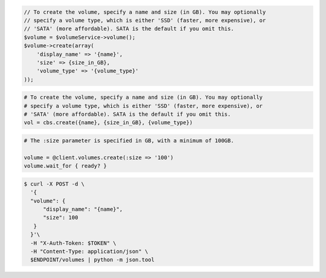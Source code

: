 .. code-block:: csharp

.. code-block:: java

.. code-block:: javascript

.. code-block:: php

    // To create the volume, specify a name and size (in GB). You may optionally
    // specify a volume type, which is either 'SSD' (faster, more expensive), or
    // 'SATA' (more affordable). SATA is the default if you omit this.
    $volume = $volumeService->volume();
    $volume->create(array(
        'display_name' => '{name}',
        'size' => {size_in_GB},
        'volume_type' => '{volume_type}'
    ));

.. code-block:: python

    # To create the volume, specify a name and size (in GB). You may optionally
    # specify a volume type, which is either 'SSD' (faster, more expensive), or
    # 'SATA' (more affordable). SATA is the default if you omit this.
    vol = cbs.create({name}, {size_in_GB}, {volume_type})

.. code-block:: ruby

  # The :size parameter is specified in GB, with a minimum of 100GB.

  volume = @client.volumes.create(:size => '100')
  volume.wait_for { ready? }

.. code-block:: shell

  $ curl -X POST -d \
    '{
    "volume": {
        "display_name": "{name}",
        "size": 100
     }
    }'\    
    -H "X-Auth-Token: $TOKEN" \
    -H "Content-Type: application/json" \
    $ENDPOINT/volumes | python -m json.tool
